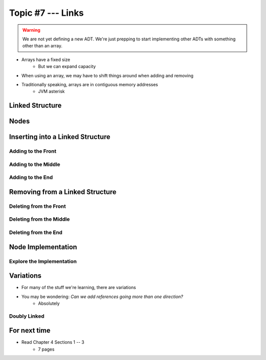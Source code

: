 ******************
Topic #7 --- Links
******************

.. warning::

    We are not yet defining a new ADT. We're just prepping to start implementing other ADTs with something other than an array.


* Arrays have a fixed size
    * But we can expand capacity

* When using an array, we may have to shift things around when adding and removing
* Traditionally speaking, arrays are in contiguous memory addresses
    * JVM asterisk


Linked Structure
================

Nodes
=====


Inserting into a Linked Structure
=================================

Adding to the Front
-------------------

Adding to the Middle
--------------------

Adding to the End
-----------------

Removing from a Linked Structure
=================================

Deleting from the Front
-----------------------

Deleting from the Middle
------------------------

Deleting from the End
---------------------

Node Implementation
===================

Explore the Implementation
--------------------------



Variations
==========

* For many of the stuff we're learning, there are variations
* You may be wondering: *Can we add references going more than one direction?*
    * Absolutely

Doubly Linked
-------------



For next time
=============

* Read Chapter 4 Sections 1 -- 3
    * 7 pages
